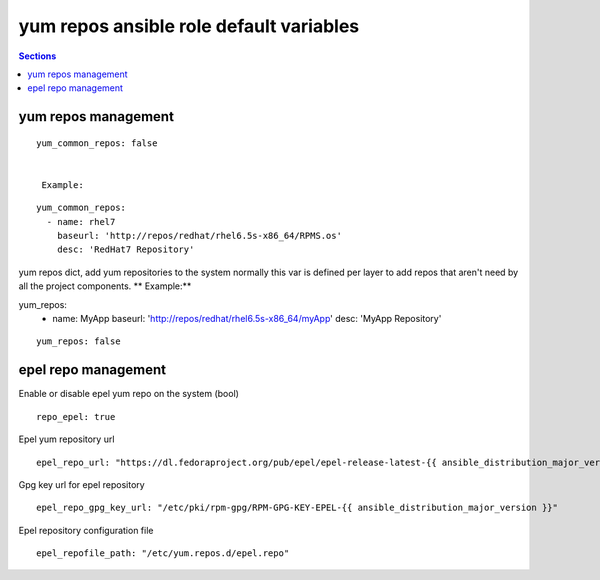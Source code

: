 .. vim: foldmarker=[[[,]]]:foldmethod=marker

yum repos ansible role default variables
========================================

.. contents:: Sections
   :local:

yum repos management
--------------------

.. envvar:: yum_common_repos

   Yum common repos dict, add yum repositories to the system
   normally this var is defined as global for every layer
   for example on file group_vars/all.

::

  yum_common_repos: false


   Example:

::

  yum_common_repos:
    - name: rhel7
      baseurl: 'http://repos/redhat/rhel6.5s-x86_64/RPMS.os'
      desc: 'RedHat7 Repository'





.. envvar:: yum_repos

yum repos dict, add yum repositories to the system
normally this var is defined per layer to add repos
that aren't need by all the project components.
** Example:**

.. code-block:: yaml

yum_repos:
  - name: MyApp
    baseurl: 'http://repos/redhat/rhel6.5s-x86_64/myApp'
    desc: 'MyApp Repository'

::

  yum_repos: false



epel repo management
--------------------

.. envvar:: repo_epel

Enable or disable epel yum repo on the system (bool)

::

  repo_epel: true



.. envvar:: epel_repo_url

Epel yum repository url
::

  epel_repo_url: "https://dl.fedoraproject.org/pub/epel/epel-release-latest-{{ ansible_distribution_major_version }}.noarch.rpm"



.. envvar:: epel_repo_gpg_key_url

Gpg key url for epel repository
::

  epel_repo_gpg_key_url: "/etc/pki/rpm-gpg/RPM-GPG-KEY-EPEL-{{ ansible_distribution_major_version }}"



.. envvar:: epel_repofile_path

Epel repository configuration file
::

  epel_repofile_path: "/etc/yum.repos.d/epel.repo"



